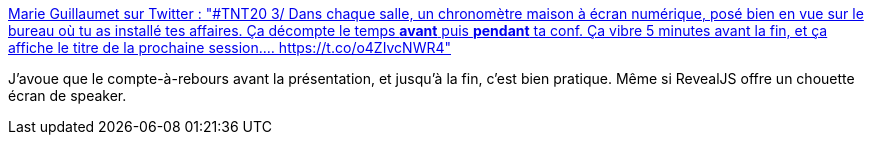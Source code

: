 :jbake-type: post
:jbake-status: published
:jbake-title: Marie Guillaumet sur Twitter : "#TNT20 3/ Dans chaque salle, un chronomètre maison à écran numérique, posé bien en vue sur le bureau où tu as installé tes affaires. Ça décompte le temps *avant* puis *pendant* ta conf. Ça vibre 5 minutes avant la fin, et ça affiche le titre de la prochaine session.… https://t.co/o4ZIvcNWR4"
:jbake-tags: conférence,chronomètre,pupitre,_mois_janv.,_année_2020
:jbake-date: 2020-01-31
:jbake-depth: ../
:jbake-uri: shaarli/1580498778000.adoc
:jbake-source: https://nicolas-delsaux.hd.free.fr/Shaarli?searchterm=https%3A%2F%2Ftwitter.com%2FkReEsTaL%2Fstatus%2F1223290594749042694&searchtags=conf%C3%A9rence+chronom%C3%A8tre+pupitre+_mois_janv.+_ann%C3%A9e_2020
:jbake-style: shaarli

https://twitter.com/kReEsTaL/status/1223290594749042694[Marie Guillaumet sur Twitter : "#TNT20 3/ Dans chaque salle, un chronomètre maison à écran numérique, posé bien en vue sur le bureau où tu as installé tes affaires. Ça décompte le temps *avant* puis *pendant* ta conf. Ça vibre 5 minutes avant la fin, et ça affiche le titre de la prochaine session.… https://t.co/o4ZIvcNWR4"]

J'avoue que le compte-à-rebours avant la présentation, et jusqu'à la fin, c'est bien pratique. Même si RevealJS offre un chouette écran de speaker.

